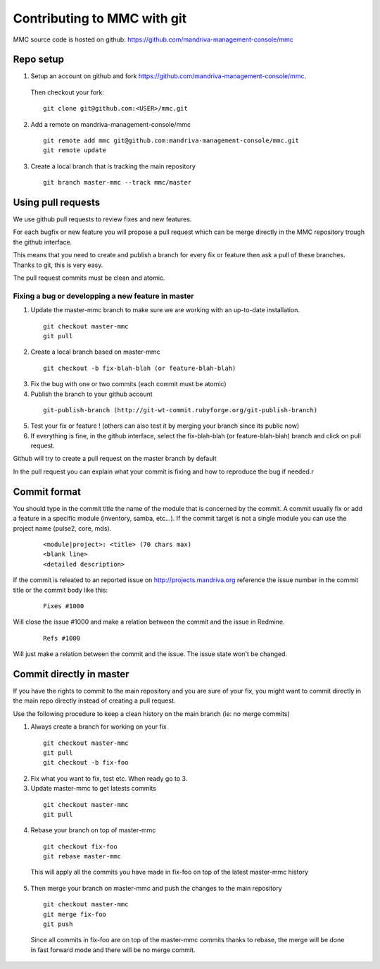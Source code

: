 ============================
Contributing to MMC with git
============================

MMC source code is hosted on github: https://github.com/mandriva-management-console/mmc

Repo setup
##########

1. Setup an account on github and fork https://github.com/mandriva-management-console/mmc.

  Then checkout your fork:

  ::

    git clone git@github.com:<USER>/mmc.git

2. Add a remote on mandriva-management-console/mmc

  ::

    git remote add mmc git@github.com:mandriva-management-console/mmc.git
    git remote update

3. Create a local branch that is tracking the main repository

  ::

    git branch master-mmc --track mmc/master


Using pull requests
###################

We use github pull requests to review fixes and new features.

For each bugfix or new feature you will propose a pull request which can
be merge directly in the MMC repository trough the github interface.

This means that you need to create and publish a branch for every fix or
feature then ask a pull of these branches. Thanks to git, this is very easy.

The pull request commits must be clean and atomic.

Fixing a bug or developping a new feature in master
===================================================

1. Update the master-mmc branch to make sure we are working with an up-to-date installation.

  ::

    git checkout master-mmc
    git pull

2. Create a local branch based on master-mmc

  ::

    git checkout -b fix-blah-blah (or feature-blah-blah)

3. Fix the bug with one or two commits (each commit must be atomic)

4. Publish the branch to your github account

  ::

    git-publish-branch (http://git-wt-commit.rubyforge.org/git-publish-branch)

5. Test your fix or feature ! (others can also test it by merging your branch since its public now)

6. If everything is fine, in the github interface, select the fix-blah-blah (or feature-blah-blah) branch and click on pull request.

Github will try to create a pull request on the master branch by default

In the pull request you can explain what your commit is fixing and how
to reproduce the bug if needed.r

Commit format
#############

You should type in the commit title the name of the module that is concerned by
the commit. A commit usually fix or add a feature in a specific module
(inventory, samba, etc...). If the commit target is not a single module you can
use the project name (pulse2, core, mds).

  ::

    <module|project>: <title> (70 chars max)
    <blank line>
    <detailed description>

If the commit is releated to an reported issue on http://projects.mandriva.org
reference the issue number in the commit title or the commit body like this:

  ::

    Fixes #1000

Will close the issue #1000 and make a relation between the commit and the issue
in Redmine.

  ::

    Refs #1000

Will just make a relation between the commit and the issue. The issue state
won't be changed.

Commit directly in master
#########################

If you have the rights to commit to the main repository and you are sure of
your fix, you might want to commit directly in the main repo directly instead
of creating a pull request.

Use the following procedure to keep a clean history on the main branch
(ie: no merge commits)

1. Always create a branch for working on your fix

  ::

    git checkout master-mmc
    git pull
    git checkout -b fix-foo

2. Fix what you want to fix, test etc. When ready go to 3.

3. Update master-mmc to get latests commits

  ::

    git checkout master-mmc
    git pull

4. Rebase your branch on top of master-mmc

  ::

    git checkout fix-foo
    git rebase master-mmc

  This will apply all the commits you have made in fix-foo on top
  of the latest master-mmc history

5. Then merge your branch on master-mmc and push the changes to the main repository

  ::

    git checkout master-mmc
    git merge fix-foo
    git push

  Since all commits in fix-foo are on top of the master-mmc commits
  thanks to rebase, the merge will be done in fast forward mode and
  there will be no merge commit.
